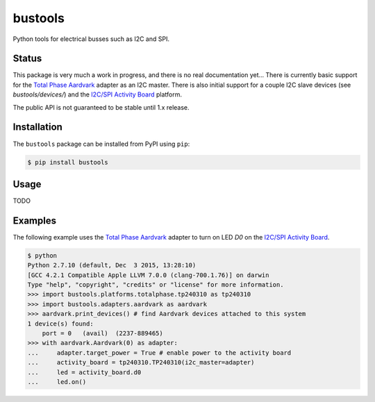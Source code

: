 bustools
========

Python tools for electrical busses such as I2C and SPI.


Status
------

This package is very much a work in progress, and there is no real documentation yet...  There is currently basic support for the `Total Phase Aardvark <http://www.totalphase.com/products/aardvark-i2cspi/>`_ adapter as an I2C master.  There is also initial support for a couple I2C slave devices (see `bustools/devices/`) and the `I2C/SPI Activity Board <http://www.totalphase.com/products/activity-board/>`_ platform.

The public API is not guaranteed to be stable until 1.x release.


Installation
------------

The ``bustools`` package can be installed from PyPI using ``pip``:

.. code-block:: console

    $ pip install bustools


Usage
-----

TODO


Examples
--------

The following example uses the `Total Phase Aardvark <http://www.totalphase.com/products/aardvark-i2cspi/>`_ adapter to turn on LED `D0` on the `I2C/SPI Activity Board <http://www.totalphase.com/products/activity-board/>`_.

.. code-block:: console

    $ python
    Python 2.7.10 (default, Dec  3 2015, 13:28:10)
    [GCC 4.2.1 Compatible Apple LLVM 7.0.0 (clang-700.1.76)] on darwin
    Type "help", "copyright", "credits" or "license" for more information.
    >>> import bustools.platforms.totalphase.tp240310 as tp240310
    >>> import bustools.adapters.aardvark as aardvark
    >>> aardvark.print_devices() # find Aardvark devices attached to this system
    1 device(s) found:
        port = 0   (avail)  (2237-889465)
    >>> with aardvark.Aardvark(0) as adapter:
    ...     adapter.target_power = True # enable power to the activity board
    ...     activity_board = tp240310.TP240310(i2c_master=adapter)
    ...     led = activity_board.d0
    ...     led.on()


